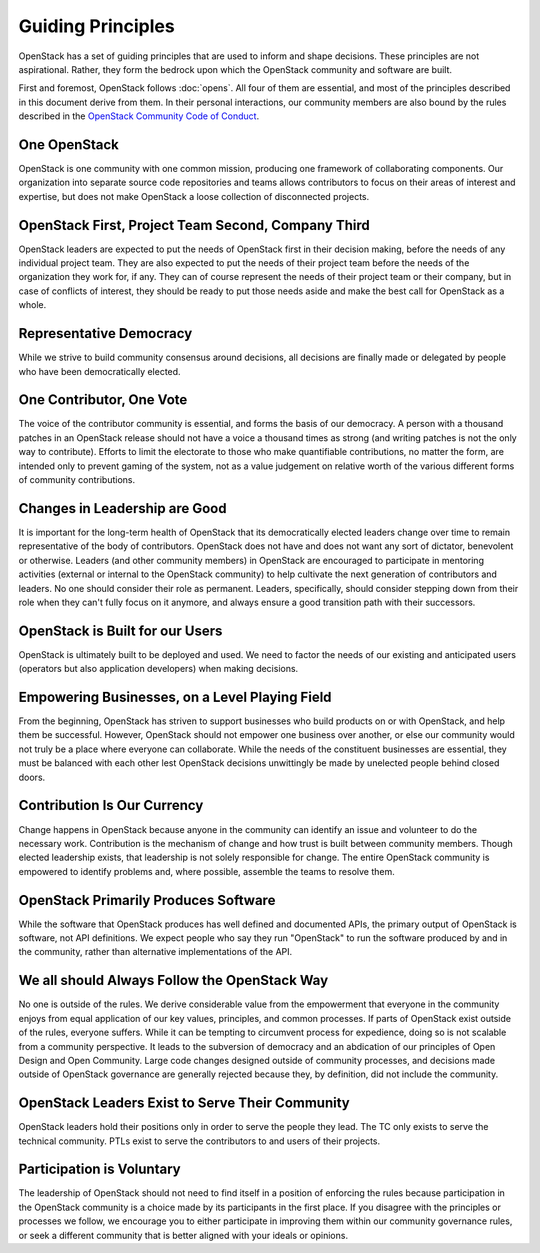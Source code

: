 ==================
Guiding Principles
==================

OpenStack has a set of guiding principles that are used to inform and shape
decisions. These principles are not aspirational. Rather, they form the
bedrock upon which the OpenStack community and software are built.

First and foremost, OpenStack follows :doc:`opens`. All four of
them are essential, and most of the principles described in this document
derive from them. In their personal interactions, our community members
are also bound by the rules described in the
`OpenStack Community Code of Conduct
<https://www.openstack.org/legal/community-code-of-conduct/>`__.

One OpenStack
-------------

OpenStack is one community with one common mission, producing one framework
of collaborating components. Our organization into separate source code
repositories and teams allows contributors to focus on their areas of
interest and expertise, but does not make OpenStack a loose collection of
disconnected projects.

OpenStack First, Project Team Second, Company Third
---------------------------------------------------

OpenStack leaders are expected to put the needs of OpenStack first in
their decision making, before the needs of any individual project team.
They are also expected to put the needs of their project team before the
needs of the organization they work for, if any. They can of course
represent the needs of their project team or their company, but in case
of conflicts of interest, they should be ready to put those needs aside
and make the best call for OpenStack as a whole.

Representative Democracy
------------------------

While we strive to build community consensus around decisions, all decisions
are finally made or delegated by people who have been democratically elected.

One Contributor, One Vote
-------------------------

The voice of the contributor community is essential, and forms the basis
of our democracy. A person with a thousand patches in an OpenStack release
should not have a voice a thousand times as strong (and writing patches is
not the only way to contribute). Efforts to limit the electorate to those
who make quantifiable contributions, no matter the form, are intended only
to prevent gaming of the system, not as a value judgement on relative worth
of the various different forms of community contributions.

Changes in Leadership are Good
------------------------------

It is important for the long-term health of OpenStack that its democratically
elected leaders change over time to remain representative of the body of
contributors. OpenStack does not have and does not want any sort of dictator,
benevolent or otherwise. Leaders (and other community members) in OpenStack
are encouraged to participate in mentoring activities (external or internal
to the OpenStack community) to help cultivate the next generation of
contributors and leaders. No one should consider their role as permanent.
Leaders, specifically, should consider stepping down from their role when
they can't fully focus on it anymore, and always ensure a good transition
path with their successors.

OpenStack is Built for our Users
--------------------------------

OpenStack is ultimately built to be deployed and used. We need to factor the
needs of our existing and anticipated users (operators but also application
developers) when making decisions.

Empowering Businesses, on a Level Playing Field
-----------------------------------------------

From the beginning, OpenStack has striven to support businesses who build
products on or with OpenStack, and help them be successful. However,
OpenStack should not empower one business over another, or else our community
would not truly be a place where everyone can collaborate. While the needs of
the constituent businesses are essential, they must be balanced with each other
lest OpenStack decisions unwittingly be made by unelected people behind
closed doors.

Contribution Is Our Currency
----------------------------

Change happens in OpenStack because anyone in the community can identify an
issue and volunteer to do the necessary work. Contribution is the mechanism
of change and how trust is built between community members. Though elected
leadership exists, that leadership is not solely responsible for change.
The entire OpenStack community is empowered to identify problems and, where
possible, assemble the teams to resolve them.

OpenStack Primarily Produces Software
-------------------------------------

While the software that OpenStack produces has well defined and documented
APIs, the primary output of OpenStack is software, not API definitions.
We expect people who say they run "OpenStack" to run the software produced by
and in the community, rather than alternative implementations of the API.

We all should Always Follow the OpenStack Way
---------------------------------------------

No one is outside of the rules. We derive considerable value from the
empowerment that everyone in the community enjoys from equal application
of our key values, principles, and common processes. If parts of OpenStack
exist outside of the rules, everyone suffers. While it can be tempting to
circumvent process for expedience, doing so is not scalable from a community
perspective. It leads to the subversion of democracy and an abdication of our
principles of Open Design and Open Community. Large code changes designed
outside of community processes, and decisions made outside of OpenStack
governance are generally rejected because they, by definition, did not
include the community.

OpenStack Leaders Exist to Serve Their Community
------------------------------------------------

OpenStack leaders hold their positions only in order to serve the people
they lead. The TC only exists to serve the technical community. PTLs
exist to serve the contributors to and users of their projects.

Participation is Voluntary
--------------------------

The leadership of OpenStack should not need to find itself in a position
of enforcing the rules because participation in the OpenStack community is
a choice made by its participants in the first place. If you disagree with
the principles or processes we follow, we encourage you to either participate
in improving them within our community governance rules, or seek a different
community that is better aligned with your ideals or opinions.
